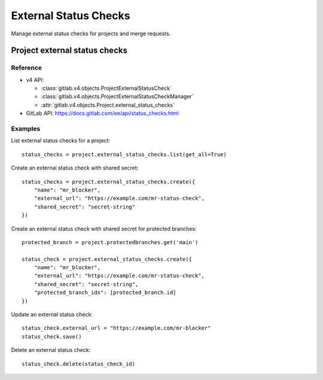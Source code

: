 #######################
External Status Checks
#######################

Manage external status checks for projects and merge requests.


Project external status checks
===============================

Reference
---------

* v4 API:

  + :class:`gitlab.v4.objects.ProjectExternalStatusCheck`
  + :class:`gitlab.v4.objects.ProjectExternalStatusCheckManager`
  + :attr:`gitlab.v4.objects.Project.external_status_checks`

* GitLab API: https://docs.gitlab.com/ee/api/status_checks.html

Examples
---------

List external status checks for a project::

    status_checks = project.external_status_checks.list(get_all=True)

Create an external status check with shared secret::

    status_checks = project.external_status_checks.create({
        "name": "mr_blocker",
        "external_url": "https://example.com/mr-status-check",
        "shared_secret": "secret-string"
    })

Create an external status check with shared secret for protected branches::

    protected_branch = project.protectedbranches.get('main')

    status_check = project.external_status_checks.create({
        "name": "mr_blocker",
        "external_url": "https://example.com/mr-status-check",
        "shared_secret": "secret-string",
        "protected_branch_ids": [protected_branch.id]
    })


Update an external status check::

    status_check.external_url = "https://example.com/mr-blocker"
    status_check.save()

Delete an external status check::

    status_check.delete(status_check_id)

